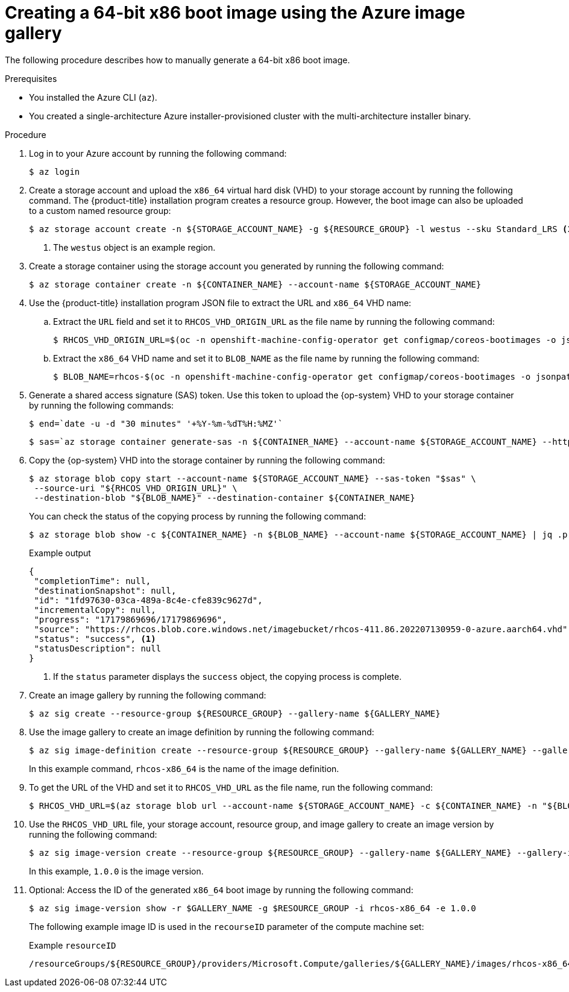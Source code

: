 //Module included in the following assemblies
//
//post_installation_configuration/cluster-tasks.adoc

:_mod-docs-content-type: PROCEDURE
[id="multi-architecture-creating-x86-64-bootimage_{context}"]
= Creating a 64-bit x86 boot image using the Azure image gallery

The following procedure describes how to manually generate a 64-bit x86 boot image.

.Prerequisites

* You installed the Azure CLI (`az`).
* You created a single-architecture Azure installer-provisioned cluster with the multi-architecture installer binary.

.Procedure

. Log in to your Azure account by running the following command:
+
[source,terminal]
----
$ az login
----
. Create a storage account and upload the `x86_64` virtual hard disk (VHD) to your storage account by running the following command. The {product-title} installation program creates a resource group. However, the boot image can also be uploaded to a custom named resource group:
+
[source,terminal]
----
$ az storage account create -n ${STORAGE_ACCOUNT_NAME} -g ${RESOURCE_GROUP} -l westus --sku Standard_LRS <1>
----
+
<1> The `westus` object is an example region.
+
. Create a storage container using the storage account you generated by running the following command:
+
[source,terminal]
+
----
$ az storage container create -n ${CONTAINER_NAME} --account-name ${STORAGE_ACCOUNT_NAME}
----
. Use the {product-title} installation program JSON file to extract the URL and `x86_64` VHD name:
.. Extract the `URL` field and set it to `RHCOS_VHD_ORIGIN_URL` as the file name by running the following command:
+
[source,terminal]
----
$ RHCOS_VHD_ORIGIN_URL=$(oc -n openshift-machine-config-operator get configmap/coreos-bootimages -o jsonpath='{.data.stream}' | jq -r '.architectures.x86_64."rhel-coreos-extensions"."azure-disk".url')
----
.. Extract the `x86_64` VHD name and set it to `BLOB_NAME` as the file name by running the following command:
+
[source,terminal]
----
$ BLOB_NAME=rhcos-$(oc -n openshift-machine-config-operator get configmap/coreos-bootimages -o jsonpath='{.data.stream}' | jq -r '.architectures.x86_64."rhel-coreos-extensions"."azure-disk".release')-azure.x86_64.vhd
----
. Generate a shared access signature (SAS) token. Use this token to upload the {op-system} VHD to your storage container by running the following commands:
+
[source,terminal]
----
$ end=`date -u -d "30 minutes" '+%Y-%m-%dT%H:%MZ'`
----
+
[source,terminal]
----
$ sas=`az storage container generate-sas -n ${CONTAINER_NAME} --account-name ${STORAGE_ACCOUNT_NAME} --https-only --permissions dlrw --expiry $end -o tsv`
----
. Copy the {op-system} VHD into the storage container by running the following command:
+
[source,terminal]
----
$ az storage blob copy start --account-name ${STORAGE_ACCOUNT_NAME} --sas-token "$sas" \
 --source-uri "${RHCOS_VHD_ORIGIN_URL}" \
 --destination-blob "${BLOB_NAME}" --destination-container ${CONTAINER_NAME}
----
+
You can check the status of the copying process by running the following command:
+
[source,terminal]
----
$ az storage blob show -c ${CONTAINER_NAME} -n ${BLOB_NAME} --account-name ${STORAGE_ACCOUNT_NAME} | jq .properties.copy
----
+
.Example output
[source,terminal]
----
{
 "completionTime": null,
 "destinationSnapshot": null,
 "id": "1fd97630-03ca-489a-8c4e-cfe839c9627d",
 "incrementalCopy": null,
 "progress": "17179869696/17179869696",
 "source": "https://rhcos.blob.core.windows.net/imagebucket/rhcos-411.86.202207130959-0-azure.aarch64.vhd",
 "status": "success", <1>
 "statusDescription": null
}
----
+
<1> If the `status` parameter displays the `success` object, the copying process is complete.

. Create an image gallery by running the following command:
+
[source,terminal]
----
$ az sig create --resource-group ${RESOURCE_GROUP} --gallery-name ${GALLERY_NAME}
----

. Use the image gallery to create an image definition by running the following command:
+
[source,terminal]
----
$ az sig image-definition create --resource-group ${RESOURCE_GROUP} --gallery-name ${GALLERY_NAME} --gallery-image-definition rhcos-x86_64 --publisher RedHat --offer x86_64 --sku x86_64 --os-type linux --architecture x64 --hyper-v-generation V2
----
+
In this example command, `rhcos-x86_64` is the name of the image definition.

. To get the URL of the VHD and set it to `RHCOS_VHD_URL` as the file name, run the following command:
+
[source,terminal]
----
$ RHCOS_VHD_URL=$(az storage blob url --account-name ${STORAGE_ACCOUNT_NAME} -c ${CONTAINER_NAME} -n "${BLOB_NAME}" -o tsv)
----
. Use the `RHCOS_VHD_URL` file, your storage account, resource group, and image gallery to create an image version by running the following command:
+
[source,terminal]
----
$ az sig image-version create --resource-group ${RESOURCE_GROUP} --gallery-name ${GALLERY_NAME} --gallery-image-definition rhcos-arm64 --gallery-image-version 1.0.0 --os-vhd-storage-account ${STORAGE_ACCOUNT_NAME} --os-vhd-uri ${RHCOS_VHD_URL}
----
+
In this example, `1.0.0` is the image version.

. Optional: Access the ID of the generated `x86_64` boot image by running the following command:
+
[source,terminal]
----
$ az sig image-version show -r $GALLERY_NAME -g $RESOURCE_GROUP -i rhcos-x86_64 -e 1.0.0
----
The following example image ID is used in the `recourseID` parameter of the compute machine set:
+
.Example `resourceID`
[source,terminal]
----
/resourceGroups/${RESOURCE_GROUP}/providers/Microsoft.Compute/galleries/${GALLERY_NAME}/images/rhcos-x86_64/versions/1.0.0
----
